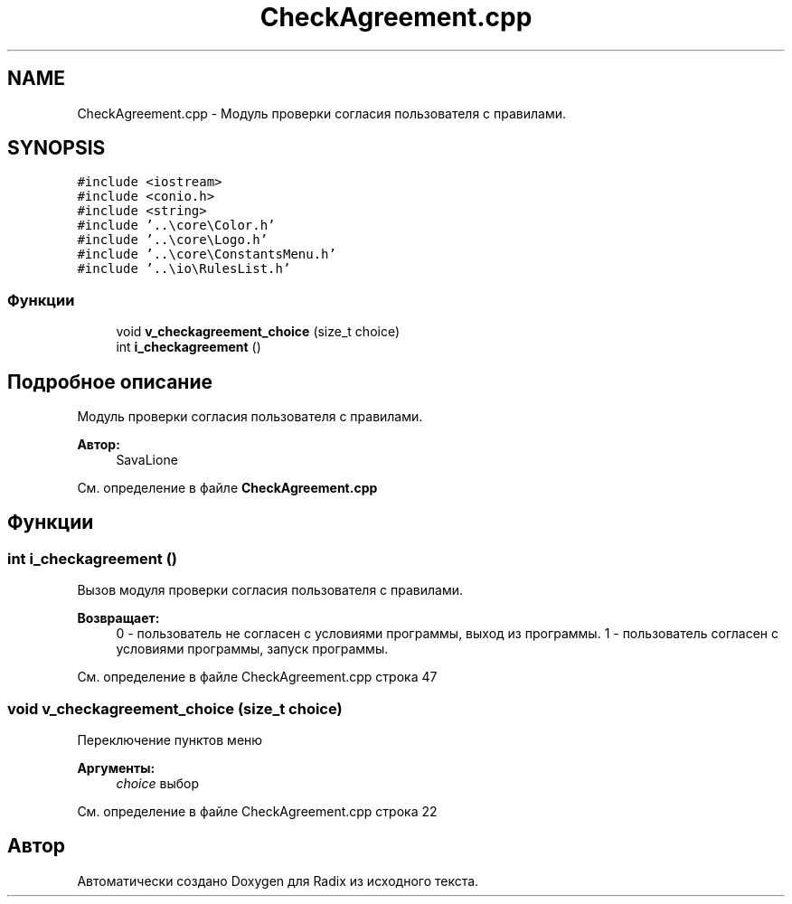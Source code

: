 .TH "CheckAgreement.cpp" 3 "Сб 16 Дек 2017" "Radix" \" -*- nroff -*-
.ad l
.nh
.SH NAME
CheckAgreement.cpp \- Модуль проверки согласия пользователя с правилами\&.  

.SH SYNOPSIS
.br
.PP
\fC#include <iostream>\fP
.br
\fC#include <conio\&.h>\fP
.br
\fC#include <string>\fP
.br
\fC#include '\&.\&.\\core\\Color\&.h'\fP
.br
\fC#include '\&.\&.\\core\\Logo\&.h'\fP
.br
\fC#include '\&.\&.\\core\\ConstantsMenu\&.h'\fP
.br
\fC#include '\&.\&.\\io\\RulesList\&.h'\fP
.br

.SS "Функции"

.in +1c
.ti -1c
.RI "void \fBv_checkagreement_choice\fP (size_t choice)"
.br
.ti -1c
.RI "int \fBi_checkagreement\fP ()"
.br
.in -1c
.SH "Подробное описание"
.PP 
Модуль проверки согласия пользователя с правилами\&. 


.PP
\fBАвтор:\fP
.RS 4
SavaLione 
.RE
.PP

.PP
См\&. определение в файле \fBCheckAgreement\&.cpp\fP
.SH "Функции"
.PP 
.SS "int i_checkagreement ()"
Вызов модуля проверки согласия пользователя с правилами\&. 
.PP
\fBВозвращает:\fP
.RS 4
0 - пользователь не согласен с условиями программы, выход из программы\&. 1 - пользователь согласен с условиями программы, запуск программы\&. 
.RE
.PP

.PP
См\&. определение в файле CheckAgreement\&.cpp строка 47
.SS "void v_checkagreement_choice (size_t choice)"
Переключение пунктов меню 
.PP
\fBАргументы:\fP
.RS 4
\fIchoice\fP выбор 
.RE
.PP

.PP
См\&. определение в файле CheckAgreement\&.cpp строка 22
.SH "Автор"
.PP 
Автоматически создано Doxygen для Radix из исходного текста\&.
